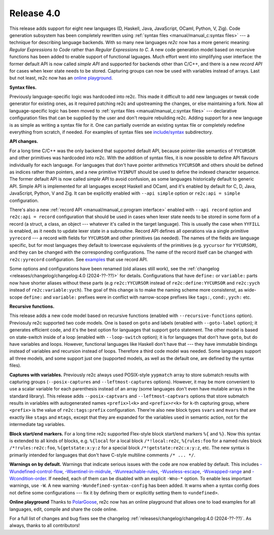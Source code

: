 Release 4.0
===========

This release adds support for eight new languages (D, Haskell, Java, JavaScript,
OCaml, Python, V, Zig). Code generation subsystem has been completely rewritten
using :ref:`syntax files <manual/manual_c:syntax files>` --- a technique
for describing language backends. With so many new languages *re2c* now has a
more generic meaning: *Regular Expressions to Code* rather than *Regular
Expressions to C*. A new code generation model based on recursive functions has
been added to enable support of functional laguages. Much effort went into
simplifying user interface: the former default API is now called *simple API*
and supported for backends other than C/C++, and there is a new *record API* for
cases when lexer state needs to be stored. Capturing groups can now be used with
variables instead of arrays. Last but not least, re2c now has an
`online playground <https://re2c.org/playground>`_.

**Syntax files.**

Previously language-specific logic was hardcoded into re2c. This made it
difficult to add new languages or tweak code generator for existing ones, as it
required patching re2c and upstreaming the changes, or else maintaining a fork.
Now all language-specific logic has been moved to :ref:`syntax files <manual/manual_c:syntax files>`
--- declarative configuration files that can be supplied by the user and don't
require rebuilding re2c. Adding support for a new language is as simple as
writing a syntax file for it. One can partially override an existing syntax file
or completely redefine everything from scratch, if needed. For examples of
syntax files see `include/syntax <https://github.com/skvadrik/re2c/tree/master/include/syntax>`_
subdirectory.

**API changes.**

For a long time C/C++ was the only backend that supported default API, because
pointer-like semantics of ``YYCURSOR`` and other primitives was hardcoded into
re2c. With the addition of syntax files, it is now possible to define
API flavours individually for each language. For languages that don't have
pointer arithmetics ``YYCURSOR`` and others should be defined as indices rather
than pointers, and a new primitive ``YYINPUT`` should be used to define the
indexed character sequence. The former default API is now called *simple API* to
avoid confusion, as some languages historically default to generic API. Simple
API is implemented for all languages except Haskell and OCaml, and it's enabled
by default for C, D, Java, JavaScript, Python, V and Zig. It can be explicitly
enabled with ``--api simple`` option or ``re2c:api = simple`` configuration.

There's also a new :ref:`record API <manual/manual_c:program interface>` enabled
with ``--api record`` option and ``re2c:api = record`` configuration that should
be used in cases when lexer state needs to be stored in some form of a record (a
struct, a class, an object --- whatever it's called in the target language).
This is usually the case when ``YYFILL`` is enabled, as it needs to update lexer
state in a subroutine. Record API defines all operations via a single primitive
``yyrecord`` --- a record with fields for ``YYCURSOR`` and other primitives (as
needed). The names of the fields are language specific, but for most languages
they default to lowercase equivalents of the primitives (e.g. ``yycursor`` for
``YYCURSOR``), and they can be changed with the corresponding configurations.
The name of the record itself can be changed with ``re2c:yyrecord``
configuration. See `examples <https://github.com/search?q=repo%3Askvadrik%2Fre2c+path%3A%2F%5Eexamples%5C%2F%2F+%22re2c%3Aapi+%3D+record%22&type=code>`_
that use record API.

Some options and configurations have been renamed (old aliases still work),
see the :ref:`changelog <releases/changelog/changelog:4.0 (2024-??-??)>` for
details. Configurations that have ``define:`` or ``variable:`` parts now
have shorter aliases without these parts (e.g ``re2c:YYCURSOR`` instead of
``re2c:define:YYCURSOR`` and ``re2c:yych`` instead of ``re2c:variable:yych``).
The goal of this change is to make the naming scheme more consistenst, as
wide-scope ``define:`` and ``variable:`` prefixes were in conflict with
narrow-scope prefixes like ``tags:``, ``cond:``, ``yych:`` etc.

**Recursive functions.**

This release adds a new code model based on recursive functions (enabled with
``--recursive-functions`` option). Previosuly re2c supported two code models.
One is based on ``goto`` and labels (enabled with ``--goto-label`` option); it
generates efficient code, and it's the best option for languages that support
``goto`` statement. The other model is based on state-switch inside of a loop
(enabled with ``--loop-switch`` option); it is for languages that don't have
``goto``, but do have variables and loops. However, functional languages like
Haskell don't have that --- they have immutable bindings instead of variables
and recursion instead of loops. Therefore a third code model was needed. Some
languages support all three models, and some support just one (supported models,
as well as the default one, are defined by the syntax files).

**Captures with variables.**
Previously re2c always used POSIX-style ``yypmatch`` array to store submatch
results with capturing groups (``--posix-captures`` and ``--leftmost-captures``
options). However, it may be more convenient to use a scalar variable for each
parenthesis instead of an array (some languages don't even have mutable arrays
in the standard library). This release adds ``--posix-captvars`` and
``--leftmost-captvars`` options that store submatch results in variables with
autogenerated names ``<prefix>l<k>`` and ``<prefix>r<k>`` for ``k``-th capturing
group, where ``<prefix>`` is the value of ``re2c:tags:prefix`` configuration.
There're also new block types ``svars`` and ``mvars`` that are exactly like
``stags`` and ``mtags``, except that they are expanded for the variables used
in semantic action, not for the intermediate tag variables.

**Block start/end markers.**
For a long time re2c supported Flex-style block start/end markers ``%{`` and
``%}``. Now this syntax is extended to all kinds of blocks, e.g. ``%{local`` for
a local block ``/*!local:re2c``, ``%{rules:foo`` for a named rules block
``/*!rules:re2c:foo``, ``%{getstate:x:y:z`` for a special block
``/*!getstate:re2c:x:y:z``, etc. The new syntax is primarily intended for
languages that don't have C-style multiline comments ``/* ... */``.

**Warnings on by default.**
Warnings that indicate serious issues with the code are now enabled by default.
This includes
`-Wundefined-control-flow <../../manual/basics/warnings/warnings.html#wundefined-control-flow>`_,
`-Wsentinel-in-midrule  <../../manual/basics/warnings/warnings.html#wsentinel-in-midrule>`_,
`-Wunreachable-rules <../../manual/basics/warnings/warnings.html#wunreachable-rules>`_,
`-Wuseless-escape <../../manual/basics/warnings/warnings.html#wuseless-escape>`_,
`-Wswapped-range <../../manual/basics/warnings/warnings.html#wswapped-range>`_ and
`-Wcondition-order <../../manual/basics/warnings/warnings.html#wcondition-order>`_.
If needed, each of them can be disabled with an explicit ``-Wno-*`` option.
To enable less important warnings, use ``-W``.
A new warning ``-Wundefined-syntax-config`` has been added. It warns when a
syntax config does not define some configurations --- fix it by defining them or
explicitly setting them to ``<undefined>``.

**Online playground**
Thanks to `PolarGoose <https://github.com/PolarGoose>`_, re2c now has an online
playground that allows one to load examples for all languages, edit, compile and
share the code online.

For a full list of changes and bug fixes see the changelog
:ref:`releases/changelog/changelog:4.0 (2024-??-??)`.
As always, thanks to all contributors!
